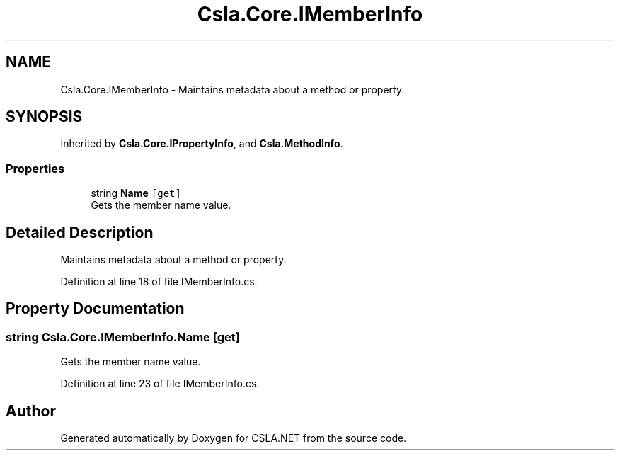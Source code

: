 .TH "Csla.Core.IMemberInfo" 3 "Thu Jul 22 2021" "Version 5.4.2" "CSLA.NET" \" -*- nroff -*-
.ad l
.nh
.SH NAME
Csla.Core.IMemberInfo \- Maintains metadata about a method or property\&.  

.SH SYNOPSIS
.br
.PP
.PP
Inherited by \fBCsla\&.Core\&.IPropertyInfo\fP, and \fBCsla\&.MethodInfo\fP\&.
.SS "Properties"

.in +1c
.ti -1c
.RI "string \fBName\fP\fC [get]\fP"
.br
.RI "Gets the member name value\&. "
.in -1c
.SH "Detailed Description"
.PP 
Maintains metadata about a method or property\&. 


.PP
Definition at line 18 of file IMemberInfo\&.cs\&.
.SH "Property Documentation"
.PP 
.SS "string Csla\&.Core\&.IMemberInfo\&.Name\fC [get]\fP"

.PP
Gets the member name value\&. 
.PP
Definition at line 23 of file IMemberInfo\&.cs\&.

.SH "Author"
.PP 
Generated automatically by Doxygen for CSLA\&.NET from the source code\&.
